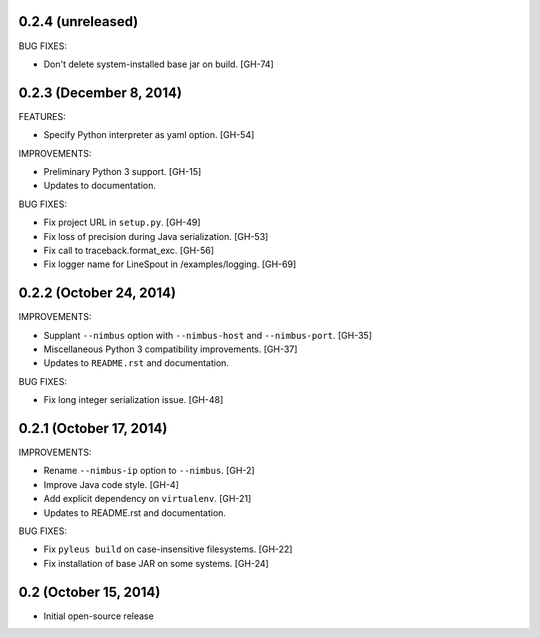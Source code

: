 0.2.4 (unreleased)
------------------

BUG FIXES:

* Don't delete system-installed base jar on build. [GH-74]

0.2.3 (December 8, 2014)
------------------

FEATURES:

* Specify Python interpreter as yaml option. [GH-54]

IMPROVEMENTS:

* Preliminary Python 3 support. [GH-15]
* Updates to documentation.

BUG FIXES:

* Fix project URL in ``setup.py``. [GH-49]
* Fix loss of precision during Java serialization. [GH-53]
* Fix call to traceback.format_exc. [GH-56]
* Fix logger name for LineSpout in /examples/logging. [GH-69]

0.2.2 (October 24, 2014)
------------------------

IMPROVEMENTS:

* Supplant ``--nimbus`` option with ``--nimbus-host`` and ``--nimbus-port``. [GH-35]
* Miscellaneous Python 3 compatibility improvements. [GH-37]
* Updates to ``README.rst`` and documentation.

BUG FIXES:

* Fix long integer serialization issue. [GH-48]

0.2.1 (October 17, 2014)
------------------------

IMPROVEMENTS:

* Rename ``--nimbus-ip`` option to ``--nimbus``. [GH-2]
* Improve Java code style. [GH-4]
* Add explicit dependency on ``virtualenv``. [GH-21]
* Updates to README.rst and documentation.

BUG FIXES:

* Fix ``pyleus build`` on case-insensitive filesystems. [GH-22]
* Fix installation of base JAR on some systems. [GH-24]

0.2 (October 15, 2014)
----------------------

* Initial open-source release
